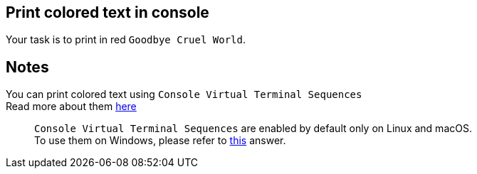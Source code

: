:title: Print colored text in console
:description: Blog post
:category: Default

== Print colored text in console

Your task is to print in red `Goodbye Cruel World`.

== Notes
You can print colored text using `Console Virtual Terminal Sequences` +
Read more about them https://docs.microsoft.com/en-us/windows/console/console-virtual-terminal-sequences[here]

____
``Console Virtual Terminal Sequences`` are enabled by default only on Linux and macOS. +
To use them on Windows, please refer to https://superuser.com/a/1300251[this] answer.
____
